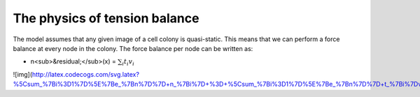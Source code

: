 =================
The physics of tension balance
=================

The model assumes that any given image of a cell colony is quasi-static. This means that we can perform a force balance at every node in the colony. The force balance per node can be written as:

* n<sub>&residual;</sub>(x) = :math:`$\sum_{i} t_{i}v_{i}$` 

![img](http://latex.codecogs.com/svg.latex?%5Csum_%7Bi%3D1%7D%5E%7Be_%7Bn%7D%7D+n_%7Bi%7D+%3D+%5Csum_%7Bi%3D1%7D%5E%7Be_%7Bn%7D%7D+t_%7Bi%7Dv_%7Bi%7D)
